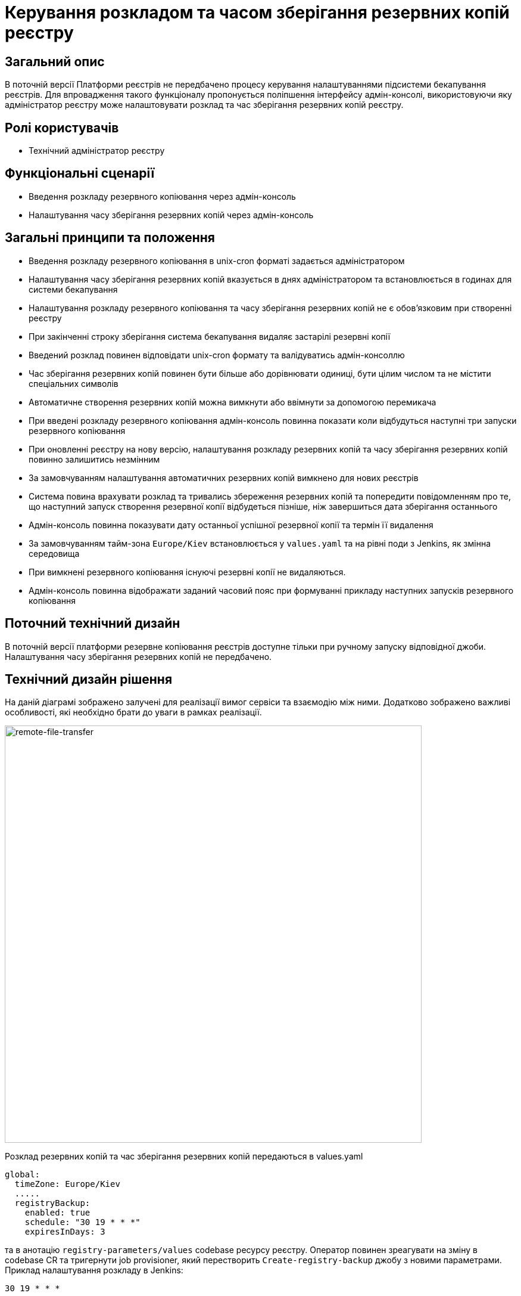 = Керування розкладом та часом зберігання резервних копій реєстру

== Загальний опис
В поточній версії Платформи реєстрів не передбачено процесу керування налаштуваннями підсистеми бекапування реєстрів.
Для впровадження такого функціоналу пропонується поліпшення інтерфейсу адмін-консолі, використовуючи яку адміністратор
реєстру може налаштовувати розклад та час зберігання резервних копій реєстру.

== Ролі користувачів
* Технічний адміністратор реєстру

== Функціональні сценарії
* Введення розкладу резервного копіювання через адмін-консоль
* Налаштування часу зберігання резервних копій через адмін-консоль

== Загальні принципи та положення
* Введення розкладу резервного копіювання в unix-cron форматі задається адміністратором
* Налаштування часу зберігання резервних копій вказується в днях адміністратором та встановлюється в годинах для системи бекапування
* Налаштування розкладу резервного копіювання та часу зберігання резервних копій не є обовʼязковим при створенні реєстру
* При закінченні строку зберігання система бекапування видаляє застарілі резервні копії
* Введений розклад повинен відповідати unix-cron формату та валідуватись адмін-консоллю
* Час зберігання резервних копій повинен бути більше або дорівнювати одиниці, бути цілим числом та не містити спеціальних символів
* Автоматичне створення резервних копій можна вимкнути або ввімнути за допомогою перемикача
* При введені розкладу резервного копіювання адмін-консоль повинна показати коли відбудуться наступні три запуски резервного копіювання
* При оновленні реєстру на нову версію, налаштування розкладу резервних копій та часу зберігання резервних копій повинно залишитись незмінним
* За замовчуванням налаштування автоматичних резервних копій вимкнено для нових реєстрів
* Система повина врахувати розклад та тривались збереження резервних копій та попередити повідомленням про те, що
наступний запуск створення резервної копії відбудеться пізніше, ніж завершиться дата зберігання останнього
* Адмін-консоль повинна показувати дату останньої успішної резервної копії та термін її видалення
* За замовчуванням тайм-зона `Europe/Kiev` встановлюється у `values.yaml` та на рівні поди з Jenkins, як змінна середовища
* При вимкнені резервного копіювання існуючі резервні копії не видаляються.
* Адмін-консоль повинна відображати заданий часовий пояс при формуванні прикладу наступних запусків резервного копіювання

== Поточний технічний дизайн
В поточній версії платформи резервне копіювання реєстрів доступне тільки при ручному запуску відповідної джоби.
Налаштування часу зберігання резервних копій не передбачено.

== Технічний дизайн рішення
На даній діаграмі зображено залучені для реалізації вимог сервіси та взаємодію між ними.
Додатково зображено важливі особливості, які необхідно брати до уваги в рамках реалізації.

image::architecture-workspace/platform-evolution/backup-schedule/backup-schedule.svg[remote-file-transfer,700]

Розклад резервних копій та час зберігання резервних копій передаються в values.yaml
[source, yaml]
----
global:
  timeZone: Europe/Kiev
  .....
  registryBackup:
    enabled: true
    schedule: "30 19 * * *"
    expiresInDays: 3
----
та в анотацію `registry-parameters/values` codebase ресурсу реєстру.
Оператор повинен зреагувати на зміну в codebase CR та тригернути job provisioner, який перестворить `Create-registry-backup`
джобу з новими параметрами. Приклад налаштування розкладу в Jenkins:
[source, bash]
----
30 19 * * *
----

== Інтерфейс керування

Приклад заповнення параметрів резервного копіювання. Якщо розклад заповнений коректно, то показуємо наступні дати виконання.

image::architecture-workspace/platform-evolution/backup-schedule/schedule-2.svg[]

.Розгорніть, щоб побачити більше мокапів
[%collapsible%]
====
* Початковий стан. Резервне копіювання вимкнено:
+
image::architecture-workspace/platform-evolution/backup-schedule/schedule-1.svg[]

* Попередні резервні копії існують в системі. Виводимо дату створення копії та кількість днів до її видалення:
+
image::architecture-workspace/platform-evolution/backup-schedule/schedule-3.svg[]

====

== Високорівневий план розробки
=== Технічні експертизи

* _BE / DevOps_

=== План розробки
* Розширення функционалу codebase оператора тригером jenkins job provisioner після оновлення codebase CR
* Розширення UI функціоналу адмін-консолі по введенню / збереженню налаштувань розкладу резервних копій та часу їх зберігання
* Розробка groovy-функцій в jenkins job provisioner по оновленню параметрів в `Create-registry-backup` job.

== Міграція даних при оновленні реєстру
* Під час оновлення реєстру на нову версію налаштування розкладу бекапів поточні налаштування повинні залишитись незмінними.
* Необхідно передбачити можливість вимкнення автоматичного бекапування реєстра.

== Глосарій та акроніми

[cols="3,6"]
|===
|Термін|Опис

|_СR_
|Custom Resource

|===
